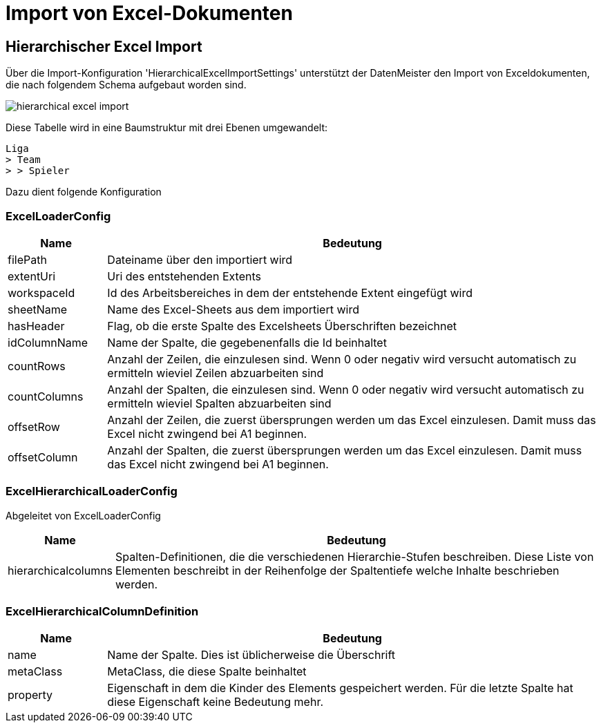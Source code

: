 = Import von Excel-Dokumenten

== Hierarchischer Excel Import

Über die Import-Konfiguration 'HierarchicalExcelImportSettings' unterstützt der DatenMeister den Import von Exceldokumenten, die nach folgendem Schema aufgebaut worden sind. 

image::images/hierarchical_excel_import.png[]

Diese Tabelle wird in eine Baumstruktur mit drei Ebenen umgewandelt: 

 Liga
 > Team
 > > Spieler

Dazu dient folgende Konfiguration

=== ExcelLoaderConfig

[%header,cols="1,5"]
|===
|Name|Bedeutung
|filePath|Dateiname über den importiert wird
|extentUri|Uri des entstehenden Extents
|workspaceId|Id des Arbeitsbereiches in dem der entstehende Extent eingefügt wird
|sheetName|Name des Excel-Sheets aus dem importiert wird
|hasHeader|Flag, ob die erste Spalte des Excelsheets Überschriften bezeichnet
|idColumnName|Name der Spalte, die gegebenenfalls die Id beinhaltet
|countRows|Anzahl der Zeilen, die einzulesen sind. Wenn 0 oder negativ wird versucht automatisch zu ermitteln wieviel Zeilen abzuarbeiten sind
|countColumns|Anzahl der Spalten, die einzulesen sind. Wenn 0 oder negativ wird versucht automatisch zu ermitteln wieviel Spalten abzuarbeiten sind
|offsetRow|Anzahl der Zeilen, die zuerst übersprungen werden um das Excel einzulesen. Damit muss das Excel nicht zwingend bei A1 beginnen. 
|offsetColumn|Anzahl der Spalten, die zuerst übersprungen werden um das Excel einzulesen. Damit muss das Excel nicht zwingend bei A1 beginnen.
|===
=== ExcelHierarchicalLoaderConfig

Abgeleitet von ExcelLoaderConfig

[%header,cols="1,5"]
|===
|Name|Bedeutung

|hierarchicalcolumns|Spalten-Definitionen, die die verschiedenen Hierarchie-Stufen beschreiben. Diese Liste von Elementen beschreibt in der Reihenfolge der Spaltentiefe welche Inhalte beschrieben werden. 
|===

=== ExcelHierarchicalColumnDefinition

[%header,cols="1,5"]
|===
|Name|Bedeutung
|name|Name der Spalte. Dies ist üblicherweise die Überschrift
|metaClass|MetaClass, die diese Spalte beinhaltet
|property|Eigenschaft in dem die Kinder des Elements gespeichert werden. Für die letzte Spalte hat diese Eigenschaft keine Bedeutung mehr. 
|===


